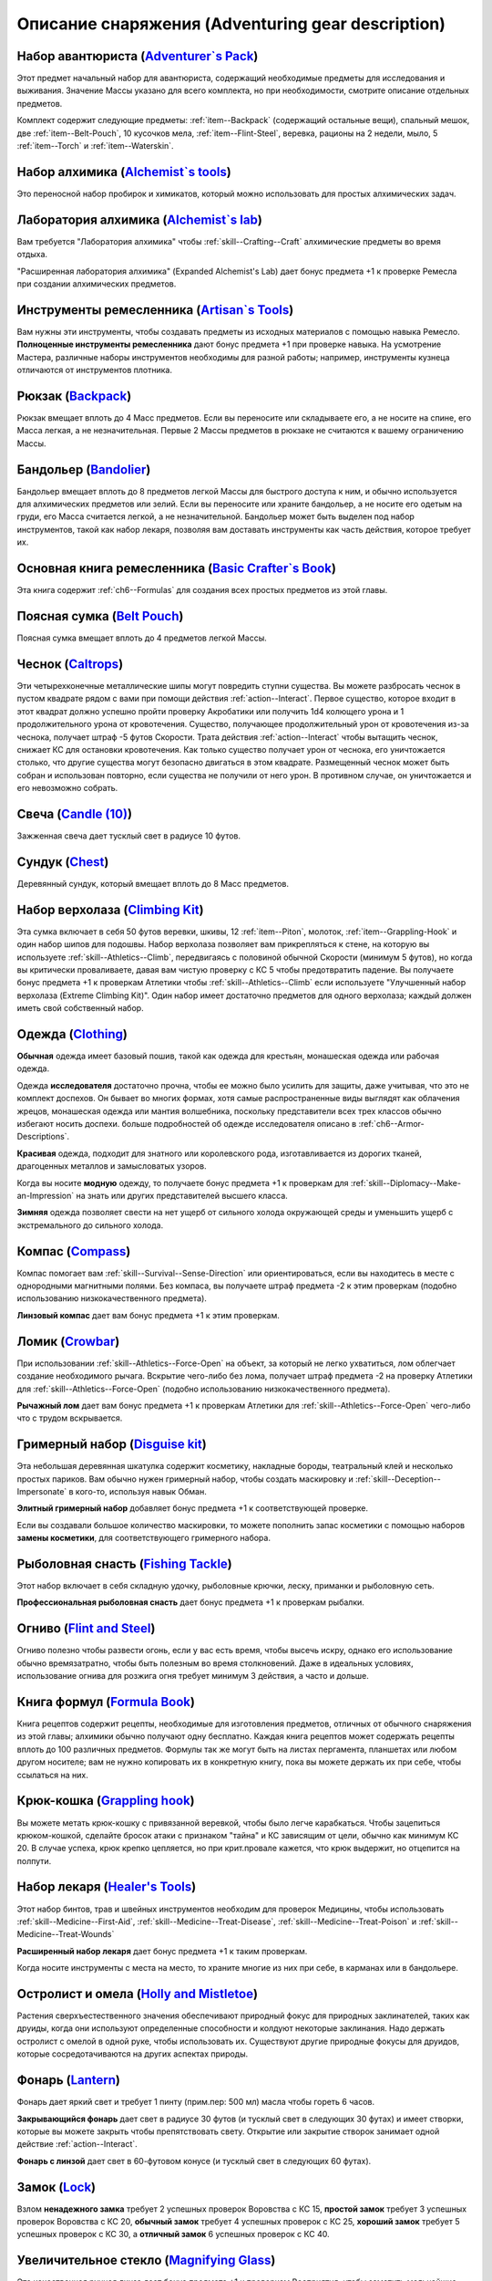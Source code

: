 .. rst-class:: gear-description

.. _Adventuring-gear-description:

Описание снаряжения (Adventuring gear description)
============================================================================================================

.. _item--Adventurers-Pack:

Набор авантюриста (`Adventurer`s Pack <https://2e.aonprd.com/Equipment.aspx?ID=1>`_)
---------------------------------------------------------------------------------------------------------

Этот предмет начальный набор для авантюриста, содержащий необходимые предметы для исследования и выживания.
Значение Массы указано для всего комплекта, но при необходимости, смотрите описание отдельных предметов.

Комплект содержит следующие предметы: :ref:`item--Backpack` (содержащий остальные вещи), спальный мешок, две :ref:`item--Belt-Pouch`, 10 кусочков мела, :ref:`item--Flint-Steel`, веревка, рационы на 2 недели, мыло, 5 :ref:`item--Torch` и :ref:`item--Waterskin`.


.. _item--Alchemists-Tools:

Набор алхимика (`Alchemist`s tools <https://2e.aonprd.com/Equipment.aspx?ID=2>`_)
---------------------------------------------------------------------------------------------------------

Это переносной набор пробирок и химикатов, который можно использовать для простых алхимических задач.

.. versionchanged:: /errata-r1
	Заменено изначальное описание и назначение, из-за добавления лаборатории.


.. _item--Alchemists-Lab:

Лаборатория алхимика (`Alchemist`s lab <https://2e.aonprd.com/Equipment.aspx?ID=543>`_)
---------------------------------------------------------------------------------------------------------

Вам требуется "Лаборатория алхимика" чтобы :ref:`skill--Crafting--Craft` алхимические предметы во время отдыха.

"Расширенная лаборатория алхимика" (Expanded Alchemist's Lab) дает бонус предмета +1 к проверке Ремесла при создании алхимических предметов.

.. versionadded:: /errata-r1
	Предмет добавлен.


.. _item--Artisans-Tools:

Инструменты ремесленника (`Artisan`s Tools <https://2e.aonprd.com/Equipment.aspx?ID=3>`_)
---------------------------------------------------------------------------------------------------------

Вам нужны эти инструменты, чтобы создавать предметы из исходных материалов с помощью навыка Ремесло.
**Полноценные инструменты ремесленника** дают бонус предмета +1 при проверке навыка.
На усмотрение Мастера, различные наборы инструментов необходимы для разной работы; например, инструменты кузнеца отличаются от инструментов плотника.


.. _item--Backpack:

Рюкзак (`Backpack <https://2e.aonprd.com/Equipment.aspx?ID=4>`_)
---------------------------------------------------------------------------------------------------------

Рюкзак вмещает вплоть до 4 Масс предметов.
Если вы переносите или складываете его, а не носите на спине, его Масса легкая, а не незначительная.
Первые 2 Массы предметов в рюкзаке не считаются к вашему ограничению Массы.

.. versionchanged:: /errata-r1
	Добавлено предложение о снижении веса 2 Масс предметов.


.. _item--Bandolier:

Бандольер (`Bandolier <https://2e.aonprd.com/Equipment.aspx?ID=5>`_)
---------------------------------------------------------------------------------------------------------

Бандольер вмещает вплоть до 8 предметов легкой Массы для быстрого доступа к ним, и обычно используется для алхимических предметов или зелий.
Если вы переносите или храните бандольер, а не носите его одетым на груди, его Масса считается легкой, а не незначительной.
Бандольер может быть выделен под набор инструментов, такой как набор лекаря, позволяя вам доставать инструменты как часть действия, которое требует их.


.. _item--Basic-Crafters-Book:

Основная книга ремесленника (`Basic Crafter`s Book <https://2e.aonprd.com/Equipment.aspx?ID=6>`_)
---------------------------------------------------------------------------------------------------------

Эта книга содержит :ref:`ch6--Formulas` для создания всех простых предметов из этой главы.


.. _item--Belt-Pouch:

Поясная сумка (`Belt Pouch <https://2e.aonprd.com/Equipment.aspx?ID=8>`_)
---------------------------------------------------------------------------------------------------------

Поясная сумка вмещает вплоть до 4 предметов легкой Массы.


.. _item--Caltrops:

Чеснок (`Caltrops <https://2e.aonprd.com/Equipment.aspx?ID=9>`_)
---------------------------------------------------------------------------------------------------------

Эти четырехконечные металлические шипы могут повредить ступни существа.
Вы можете разбросать чеснок в пустом квадрате рядом с вами при помощи действия :ref:`action--Interact`.
Первое существо, которое входит в этот квадрат должно успешно пройти проверку Акробатики или получить 1d4 колющего урона и 1 продолжительного урона от кровотечения.
Существо, получающее продолжительный урон от кровотечения из-за чеснока, получает штраф -5 футов Скорости.
Трата действия :ref:`action--Interact` чтобы вытащить чеснок, снижает КС для остановки кровотечения.
Как только существо получает урон от чеснока, его уничтожается столько, что другие существа могут безопасно двигаться в этом квадрате.
Размещенный чеснок может быть собран и использован повторно, если существа не получили от него урон.
В противном случае, он уничтожается и его невозможно собрать.


.. _item--Candle:

Свеча (`Candle (10) <https://2e.aonprd.com/Equipment.aspx?ID=10>`_)
---------------------------------------------------------------------------------------------------------

Зажженная свеча дает тусклый свет в радиусе 10 футов.


.. _item--Chest:

Сундук (`Chest <https://2e.aonprd.com/Equipment.aspx?ID=13>`_)
---------------------------------------------------------------------------------------------------------

Деревянный сундук, который вмещает вплоть до 8 Масс предметов.


.. _item--Climbing-Kit:

Набор верхолаза (`Climbing Kit <https://2e.aonprd.com/Equipment.aspx?ID=14>`_)
---------------------------------------------------------------------------------------------------------

Эта сумка включает в себя 50 футов веревки, шкивы, 12 :ref:`item--Piton`, молоток, :ref:`item--Grappling-Hook` и один набор шипов для подошвы.
Набор верхолаза позволяет вам прикрепляться к стене, на которую вы используете :ref:`skill--Athletics--Climb`, передвигаясь с половиной обычной Скорости (минимум 5 футов), но когда вы критически проваливаете, давая вам чистую проверку с КС 5 чтобы предотвратить падение.
Вы получаете бонус предмета +1 к проверкам Атлетики чтобы :ref:`skill--Athletics--Climb` если используете "Улучшенный набор верхолаза (Extreme Climbing Kit)".
Один набор имеет достаточно предметов для одного верхолаза; каждый должен иметь свой собственный набор.


.. _item--Clothing:

Одежда (`Clothing <https://2e.aonprd.com/Equipment.aspx?ID=15>`_)
---------------------------------------------------------------------------------------------------------

**Обычная** одежда имеет базовый пошив, такой как одежда для крестьян, монашеская одежда или рабочая одежда.

Одежда **исследователя** достаточно прочна, чтобы ее можно было усилить для защиты, даже учитывая, что это не комплект доспехов.
Он бывает во многих формах, хотя самые распространенные виды выглядят как облачения жрецов, монашеская одежда или мантия волшебника, поскольку представители всех трех классов обычно избегают носить доспехи.
больше подробностей об одежде исследователя описано в :ref:`ch6--Armor-Descriptions`.

**Красивая** одежда, подходит для знатного или королевского рода, изготавливается из дорогих тканей, драгоценных металлов и замысловатых узоров.

Когда вы носите **модную** одежду, то получаете бонус предмета +1 к проверкам для :ref:`skill--Diplomacy--Make-an-Impression` на знать или других представителей высшего класса.

**Зимняя** одежда позволяет свести на нет ущерб от сильного холода окружающей среды и уменьшить ущерб с экстремального до сильного холода.


.. _item--Compass:

Компас (`Compass <https://2e.aonprd.com/Equipment.aspx?ID=16>`_)
---------------------------------------------------------------------------------------------------------

Компас помогает вам :ref:`skill--Survival--Sense-Direction` или ориентироваться, если вы находитесь в месте с однородными магнитными полями.
Без компаса, вы получаете штраф предмета -2 к этим проверкам (подобно использованию низкокачественного предмета).

**Линзовый компас** дает вам бонус предмета +1 к этим проверкам.


.. _item--Crowbar:

Ломик (`Crowbar <https://2e.aonprd.com/Equipment.aspx?ID=18>`_)
---------------------------------------------------------------------------------------------------------

При использовании :ref:`skill--Athletics--Force-Open` на объект, за который не легко ухватиться, лом облегчает создание необходимого рычага.
Вскрытие чего-либо без лома, получает штраф предмета -2 на проверку Атлетики для :ref:`skill--Athletics--Force-Open` (подобно использованию низкокачественного предмета).

**Рычажный лом** дает вам бонус предмета +1 к проверкам Атлетики для :ref:`skill--Athletics--Force-Open` чего-либо что с трудом вскрывается.


.. _item--Disguise-kit:

Гримерный набор (`Disguise kit <https://2e.aonprd.com/Equipment.aspx?ID=19>`_)
---------------------------------------------------------------------------------------------------------

Эта небольшая деревянная шкатулка содержит косметику, накладные бороды, театральный клей и несколько простых париков.
Вам обычно нужен гримерный набор, чтобы создать маскировку и :ref:`skill--Deception--Impersonate` в кого-то, используя навык Обман.

**Элитный гримерный набор** добавляет бонус предмета +1 к соответствующей проверке.

Если вы создавали большое количество маскировки, то можете пополнить запас косметики с помощью наборов **замены косметики**, для соответствующего гримерного набора.


Рыболовная снасть (`Fishing Tackle <https://2e.aonprd.com/Equipment.aspx?ID=20>`_)
---------------------------------------------------------------------------------------------------------

Этот набор включает в себя складную удочку, рыболовные крючки, леску, приманки и рыболовную сеть.

**Профессиональная рыболовная снасть** дает бонус предмета +1 к проверкам рыбалки.


.. _item--Flint-Steel:

Огниво (`Flint and Steel <https://2e.aonprd.com/Equipment.aspx?ID=21>`_)
---------------------------------------------------------------------------------------------------------

Огниво полезно чтобы развести огонь, если у вас есть время, чтобы высечь искру, однако его использование обычно времязатратно, чтобы быть полезным во время столкновений.
Даже в идеальных условиях, использование огнива для розжига огня требует минимум 3 действия, а часто и дольше.


.. _item--Formula-Book:

Книга формул (`Formula Book <https://2e.aonprd.com/Equipment.aspx?ID=22>`_)
---------------------------------------------------------------------------------------------------------

Книга рецептов содержит рецепты, необходимые для изготовления предметов, отличных от обычного снаряжения из этой главы; алхимики обычно получают одну бесплатно.
Каждая книга рецептов может содержать рецепты вплоть до 100 различных предметов.
Формулы так же могут быть на листах пергамента, планшетах или любом другом носителе; вам не нужно копировать их в конкретную книгу, пока вы можете держать их при себе, чтобы ссылаться на них.


.. _item--Grappling-hook:

Крюк-кошка (`Grappling hook <https://2e.aonprd.com/Equipment.aspx?ID=23>`_)
---------------------------------------------------------------------------------------------------------

Вы можете метать крюк-кошку с привязанной веревкой, чтобы было легче карабкаться.
Чтобы зацепиться крюком-кошкой, сделайте бросок атаки с признаком "тайна" и КС зависящим от цели, обычно как минимум КС 20.
В случае успеха, крюк крепко цепляется, но при крит.провале кажется, что крюк выдержит, но отцепится на полпути.


.. _item--Healers-Tools:

Набор лекаря (`Healer's Tools <https://2e.aonprd.com/Equipment.aspx?ID=25>`_)
---------------------------------------------------------------------------------------------------------

Этот набор бинтов, трав и швейных инструментов необходим для проверок Медицины, чтобы использовать :ref:`skill--Medicine--First-Aid`, :ref:`skill--Medicine--Treat-Disease`, :ref:`skill--Medicine--Treat-Poison` и :ref:`skill--Medicine--Treat-Wounds`

**Расширенный набор лекаря** дает бонус предмета +1 к таким проверкам.

Когда носите инструменты с места на место, то храните многие из них при себе, в карманах или в бандольере.


.. _item--Holly-Mistletoe:

Остролист и омела (`Holly and Mistletoe <https://2e.aonprd.com/Equipment.aspx?ID=26>`_)
---------------------------------------------------------------------------------------------------------

Растения сверхъестественного значения обеспечивают природный фокус для природных заклинателей, таких как друиды, когда они используют определенные способности и колдуют некоторые заклинания.
Надо держать остролист с омелой в одной руке, чтобы использовать их.
Существуют другие природные фокусы для друидов, которые сосредотачиваются на других аспектах природы.


.. _item--Lantern:

Фонарь (`Lantern <https://2e.aonprd.com/Equipment.aspx?ID=29>`_)
---------------------------------------------------------------------------------------------------------

Фонарь дает яркий свет и требует 1 пинту (прим.пер: 500 мл) масла чтобы гореть 6 часов.

**Закрывающийся фонарь** дает свет в радиусе 30 футов (и тусклый свет в следующих 30 футах) и имеет створки, которые вы можете закрыть чтобы препятствовать свету.
Открытие или закрытие створок занимает одной действие :ref:`action--Interact`.

**Фонарь с линзой** дает свет в 60-футовом конусе (и тусклый свет в следующих 60 футах).


.. _item--Lock:

Замок (`Lock <https://2e.aonprd.com/Equipment.aspx?ID=30>`_)
---------------------------------------------------------------------------------------------------------

Взлом **ненадежного замка** требует 2 успешных проверок Воровства с КС 15, **простой замок** требует 3 успешных проверок Воровства с КС 20, **обычный замок** требует 4 успешных проверок с КС 25, **хороший замок** требует 5 успешных проверок с КС 30, а **отличный замок** 6 успешных проверок с КС 40.


.. _item--Magnifying-Glass:

Увеличительное стекло (`Magnifying Glass <https://2e.aonprd.com/Equipment.aspx?ID=31>`_)
---------------------------------------------------------------------------------------------------------

Эта качественная ручная линза дает бонус предмета +1 к проверкам Восприятия, чтобы заметить мельчайшие детали документов, ткани и т.п.


.. _item--Manacles:

Кандалы (`Manacles <https://2e.aonprd.com/Equipment.aspx?ID=32>`_)
---------------------------------------------------------------------------------------------------------

Вы можете надеть кандалы на кого-то, кто готов или иным образом находится в вашей власти.
Надевание кандалов - активность режима исследования занимающая 10-30 секунд, в зависимости от размера существа и количества кандалов, которые вы применяете.
Двуногое существо со скованными ногами получает штраф обстоятельства -15 футов к Скоростям, а двурукое существо с закованными запястями должно успешно пройти чистую проверку с КС 5 каждый раз, когда использует действие с признаком "воздействие" иначе действие проваливается.
Этот КС может быть выше, в зависимости от того, как туго кандалы сковывают руки.
Существо, прикованное к неподвижному объекту получает состояние "обездвижен".
Для существ с большим или меньшим количеством конечностей, Мастер определяет имеют ли кандалы какие-то эффекты.

Освобождение существа от **ненадежных кандалов** требует 2 успешных проверок Воровства с КС 17, **простые кандалы** требует 3 успешных проверок Воровства с КС 22, **обычные кандалы** требует 4 успешных проверок с КС 27, **хорошие кандалы** требуют 5 успешных проверок с КС 32, а **отличные кандалы** 6 успешных проверок с КС 42.


.. _item--Material-Component-Pouch:

Сумка с материальными компонентами (`Material component pouch <https://2e.aonprd.com/Equipment.aspx?ID=33>`_)
-------------------------------------------------------------------------------------------------------------

Эта сумка содержит материальные компоненты для заклинаний, которые их требуют.
Однако, компоненты используются со временем, вы можете восполнить их во время ваших ежедневных приготовлений.


.. _item--Musical-instrument:

Музыкальный инструмент (`Musical instrument <https://2e.aonprd.com/Equipment.aspx?ID=37>`_)
---------------------------------------------------------------------------------------------------------

**Ручные инструменты** включают волынку, небольшой набор колокольчиков, маленькие барабаны, скрипки и виолы, флейты и блок-флейты, маленькие арфы, лютни, трубы и инструменты аналогичного размера.
Мастер может счесть, что особенно большие ручные инструменты (такие как туба), имеют большую Массу.
**Тяжелые инструменты**, такие как большие барабаны, полный набор колокольчиков и клавишные инструменты, менее портативны и, как правило, должны быть неподвижными во время игры.

**Виртуозный инструмент** дает бонус предмета +1 к проверкам Выступления при использовании этого инструмента.


.. _item--Oil:

Масло (`Oil <https://2e.aonprd.com/Equipment.aspx?ID=38>`_)
---------------------------------------------------------------------------------------------------------

Вы можете использовать масло как топливо для фонарей, но так же можете поджечь винту масла и бросить ее.
Вы должны потратить действие :ref:`action--Interact` подготавливая масло, затем бросая его с помощью другого действия, как дистанционную атаку.
Если вы попадаете, оно обрызгивает существо или один 5-футовый квадрат в который вы целитесь.
Вы должны успешно пройти чистую проверку с КС 10 чтобы масло успешно загорелось при попадании.
Если масло загорается, цель получает 1d6 огненного урона.


.. _item--Piton:

Альпинистский кол (`Piton <https://2e.aonprd.com/Equipment.aspx?ID=39>`_)
---------------------------------------------------------------------------------------------------------

Эти маленькие колья могут использоваться как крепления, чтобы облегчить карабканье.
Чтобы закрепить кол, вы должны держать его в одной руке и использовать молоток, чтобы вбить его другой рукой.
Вы можете прикрепить веревку к забитому колу, чтобы не упасть до самой земли, когда используете :ref:`skill--Athletics--Climb` и получаете критический провал проверки.


.. _item--Religious-symbol:

Религиозный символ (`Religious symbol <https://2e.aonprd.com/Equipment.aspx?ID=41>`_)
---------------------------------------------------------------------------------------------------------

Этот кусок дерева или серебра гравирован изображением представляющим божество.
Некоторые сакральные колдуны, такие как жрецы, могут использовать религиозный символ своего божества как сакральный фокус при использовании некоторых способностей и колдовстве некоторых заклинаний.
Надо держать религиозный символ в одной руке, чтобы использовать его.


.. _item--Religious-text:

Религиозное писание (`Religious text <https://2e.aonprd.com/Equipment.aspx?ID=42>`_)
---------------------------------------------------------------------------------------------------------

Эта рукопись содержит священное писание определенной религии.
Некоторые сакральные колдуны, такие как жрецы, могут использовать религиозный символ своего божества как сакральный фокус при использовании некоторых способностей и колдовстве некоторых заклинаний.
Надо держать религиозное писание в одной руке, чтобы использовать его.


.. _item--Repair-kit:

Набор для ремонта (`Repair kit <https://2e.aonprd.com/Equipment.aspx?ID=43>`_)
---------------------------------------------------------------------------------------------------------

Набор для ремонта позволяет вам осуществлять простой ремонт во время путешествия.
Он содержит переносную наковальню, щипцы, деревообрабатывающие инструменты, точильный камень и масла для ухода за кожей и деревом.
Вы можете использовать набор для ремонта, чтобы делать :ref:`skill--Crafting--Repair` с помощью навыка Ремесло.
**Отличный набор для ремонта** дает вам бонус предмета +1 к проверкам.


.. _item--Sack:

Мешок (`Sack <https://2e.aonprd.com/Equipment.aspx?ID=45>`_)
---------------------------------------------------------------------------------------------------------

Мешок может вмещать вплоть до 8 Массы предметов.
Мешок, содержащий 2 Массы или меньше, можно носить на себе, например привязав к ремню.
Вы можете переносить мешок одной рукой, но должны использовать две руки, чтобы доставать или класть в него предметы.


.. _item--Saddlebags:

Седельные сумки (`Saddlebags <https://2e.aonprd.com/Equipment.aspx?ID=46>`_)
---------------------------------------------------------------------------------------------------------

Седельные сумки поставляются парой.
Каждая может вмещать вплоть до 3 Масс предметов.
Указанное значение Массы для седельных сумок подразумевается при ношении их на ездовом животном.
Если вы переносите или складываете седельные сумки, они считаются как 1 Масса вместо легкой.


.. _item--Satchel:

Сумка (`Satchel <https://2e.aonprd.com/Equipment.aspx?ID=47>`_)
---------------------------------------------------------------------------------------------------------

Сумка может вмещать вплоть до 2 Масс предметов.
Если вы переносите или складываете сумку, а не носите ее на плече, ее Масса читается как легкая, а не незначительная.


.. _item--Scholarly-Journal:

Научный журнал (`Scholarly journal <https://2e.aonprd.com/Equipment.aspx?ID=64>`_)
---------------------------------------------------------------------------------------------------------

Научный журналы необычные.
Каждый научный журнал - фолиант на очень специфическую тему, такую как вампиры или история отдельного города или района города.
Если вы потратите 1 минуту, чтобы обратиться к научному журналу, перед попыткой проверки навыка, чтобы :ref:`skill--Recall-Knowledge` по теме, то получаете бонус предмета +1 к проверке.
**Сборник журналов** стоит в пять раз больше, чем отдельный журнал, и для его использования требуются обе руки; каждый сборник содержит несколько журналов и предоставляет свой бонус предмета по более широкой теме, такой как вся нежить или целый город.
Мастер определяет, какие научные журналы доступны в какой местности.


.. _item--Scroll-Case:

Футляр для свитков (`Scroll case <https://2e.aonprd.com/Equipment.aspx?ID=48>`_)
---------------------------------------------------------------------------------------------------------

Свитки, карты и другие документы, которые можно свернуть, хранятся в футляре для безопасной транспортировки.


.. _item--Sheath:

Ножны (`Sheath <https://2e.aonprd.com/Equipment.aspx?ID=49>`_)
---------------------------------------------------------------------------------------------------------

Ножны позволяют вам легко носить оружие на себе.


.. _item--Signal-whistle:

Свисток (`Signal whistle <https://2e.aonprd.com/Equipment.aspx?ID=50>`_)
---------------------------------------------------------------------------------------------------------

При звуковом сигнале, свисток отчетливо слышен на расстоянии до полумили по открытой местности.


.. _item--Snare-Kit:

Набор для ловушек (`Snare kit <https://2e.aonprd.com/Equipment.aspx?ID=51>`_)
---------------------------------------------------------------------------------------------------------

Этот набор содержит инструменты и материалы для создания ловушек.
Набор для ловушек позволяет вам :ref:`skill--Crafting--Craft` ловушки с помощью навыка Ремесло.
**Набор специалиста по ловушкам** дает вам бонус предмета +1 к проверкам.


.. _item--Spellbook:

Книга заклинаний (`Spellbook <https://2e.aonprd.com/Equipment.aspx?ID=53>`_)
---------------------------------------------------------------------------------------------------------

Книга заклинаний содержит записанные знания, необходимые для изучения и подготовки различных заклинаний, необходимость для волшебников (которые обычно получают такую книгу бесплатно) и полезный предмет роскоши для других заклинателей, желающих изучить дополнительные заклинания.
Каждая книга заклинаний может содержать вплоть до 100 заклинаний.
Цена указана для пустой книги.


.. _item--Spyglass:

Подзорная труба (`Spyglass <https://2e.aonprd.com/Equipment.aspx?ID=54>`_)
---------------------------------------------------------------------------------------------------------

Типичная подзорная труба позволяет видеть в восемь раз дальше, чем обычно.
**Изящная подзорная труба** дает бонус предмета +1 к проверкам Восприятия, чтобы заметить детали на расстоянии.


.. _item--Survey-Map:

Обзорная карта (`Survey map <https://2e.aonprd.com/Equipment.aspx?ID=65>`_)
---------------------------------------------------------------------------------------------------------

Карты необычные.
Большинство карт, которые вы можете найти просты и функциональны.
Обзорная карта изображает одну местность в подробностях.
Одна такая карта дает бонус предмета +1 к проверкам Выживания и любым проверкам навыков для :ref:`skill--Recall-Knowledge`, относящимся к местности изображенной на карте.
Карты иногда объединены в **атласы**, содержащие несколько карт одинакового качества, часто по похожей теме.
Атлас стоит в пять раз дороже одной карты и требует двух рук чтобы использовать.
Мастер определяет, какие карты доступны в какой местности.


.. _item--Tack:

Сбруя (`Tack <https://2e.aonprd.com/Equipment.aspx?ID=55>`_)
---------------------------------------------------------------------------------------------------------

Сбруя включает всю экипировку, необходимую, чтобы снарядить ездовое животное, включая седло, удила и уздечку, а также стремена, если это необходимо.
Для животных особенно большого размера или странной формы, могут потребоваться особые седла.
На усмотрение Мастера, оно может быть дороже, или его труднее раздобыть.
Значение Массы указано для сбруи одетой на существо.
Если она переносится, то Масса увеличивается до 2.


.. _item--Ten-Foot-Pole:

Шест (10 футов) (`Pole (10 foot) <https://2e.aonprd.com/Equipment.aspx?ID=56>`_)
---------------------------------------------------------------------------------------------------------

Владея этим длинным шестом, вы можете использовать действие :ref:`action--Seek`, чтобы обыскивать квадрат на расстоянии до 10 футов.
Шест не достаточно крепок, чтобы использовать его в качестве оружия.


.. _item--Thieves-Tools:

Инструменты вора (`Thieves' tools <https://2e.aonprd.com/Equipment.aspx?ID=58>`_)
---------------------------------------------------------------------------------------------------------

Вам нужны инструменты вора для :ref:`skill--Thievery--Pick-a-Lock` или :ref:`skill--Thievery--Disable-a-Device` (некоторых) используя навык Воровства.
**Инструменты взломщика** добавляют бонус предмета +1 к проверкам :ref:`skill--Thievery--Pick-a-Lock` или :ref:`skill--Thievery--Disable-a-Device`.
Если ваши инструменты взломщика поломались, их можно починить заменив отмычки, используя **запасные отмычки** для соответствующего набора; это не требует использования действия :ref:`skill--Crafting--Repair`.


.. _item--Tool:

Инструмент (`Tool <https://2e.aonprd.com/Equipment.aspx?ID=59>`_)
---------------------------------------------------------------------------------------------------------

Это общая запись для простых ручных инструментов, которые не имеют особой цели для приключений.
Мотыга, лопата или кувалда - **длинный инструмент**, а ручная дрель, ледяной крюк или совок - **короткий инструмент**.
Инструмент обычно может использоваться как импровизированное оружие, нанося 1d4 урона если он короткий или 1d6 если длинный.
Мастер определяет подходящий тип урона или по необходимости регулирует урон.


.. _item--Torch:

Факел (`Torch <https://2e.aonprd.com/Equipment.aspx?ID=60>`_)
---------------------------------------------------------------------------------------------------------

Факел дает яркий свет в 20-футовом радиусе (и тусклый свет в следующих 20 футах).
Он может быть использован как импровизированное оружие, которое наносит 1d4 дробящего урона + 1 огненного.


.. _item--Vial:

Бутылек (`Vial <https://2e.aonprd.com/Equipment.aspx?ID=61>`_)
---------------------------------------------------------------------------------------------------------

Простой стеклянный бутылек, содержащий вплоть до 1 унции (прим.пер: ~28,3 грамм) жидкости.


.. _item--Waterskin:

Бурдюк (`Waterskin <https://2e.aonprd.com/Equipment.aspx?ID=62>`_)
---------------------------------------------------------------------------------------------------------

Когда полон, содержит примерно дневную норму воды для существа среднего или маленького размера.

.. versionchanged:: /errata-r1
	Масса бурдюка всегда легкая, не зависимо от того полный он или пустой.


.. _item--Writing-Set:

Письменный набор (`Writing set <https://2e.aonprd.com/Equipment.aspx?ID=63>`_)
---------------------------------------------------------------------------------------------------------

Используя письменный набор, вы можете писать письма и свитки.
Набор включает в себя канцелярские принадлежности, в том числе различную бумагу и пергамент, а также чернила, перо или чернильницу, сургуч и простую печать.
Если вы много пишете, то можете восполнить набор **чернилами и бумагой**.